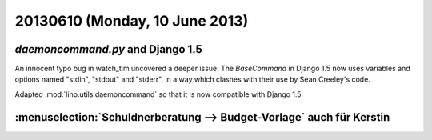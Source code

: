 ===============================
20130610 (Monday, 10 June 2013)
===============================

`daemoncommand.py` and Django 1.5
---------------------------------

An innocent typo bug in watch_tim uncovered a deeper issue:
The `BaseCommand` in Django 1.5
now uses variables and options named 
"stdin", "stdout" and "stderr",
in a way which clashes with their 
use by Sean Creeley's code. 

Adapted 
:mod:`lino.utils.daemoncommand` so that it is 
now compatible with Django 1.5.


:menuselection:`Schuldnerberatung --> Budget-Vorlage` auch für Kerstin
----------------------------------------------------------------------

